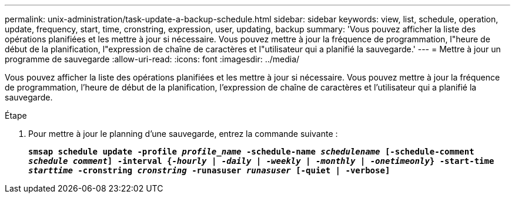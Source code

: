 ---
permalink: unix-administration/task-update-a-backup-schedule.html 
sidebar: sidebar 
keywords: view, list, schedule, operation, update, frequency, start, time, cronstring, expression, user, updating, backup 
summary: 'Vous pouvez afficher la liste des opérations planifiées et les mettre à jour si nécessaire. Vous pouvez mettre à jour la fréquence de programmation, l"heure de début de la planification, l"expression de chaîne de caractères et l"utilisateur qui a planifié la sauvegarde.' 
---
= Mettre à jour un programme de sauvegarde
:allow-uri-read: 
:icons: font
:imagesdir: ../media/


[role="lead"]
Vous pouvez afficher la liste des opérations planifiées et les mettre à jour si nécessaire. Vous pouvez mettre à jour la fréquence de programmation, l'heure de début de la planification, l'expression de chaîne de caractères et l'utilisateur qui a planifié la sauvegarde.

.Étape
. Pour mettre à jour le planning d'une sauvegarde, entrez la commande suivante :
+
`*smsap schedule update -profile _profile_name_ -schedule-name _schedulename_ [-schedule-comment _schedule comment_] -interval {_-hourly_ | _-daily_ | _-weekly_ | _-monthly_ | _-onetimeonly_} -start-time _starttime_ -cronstring _cronstring_ -runasuser _runasuser_ [-quiet | -verbose]*`


